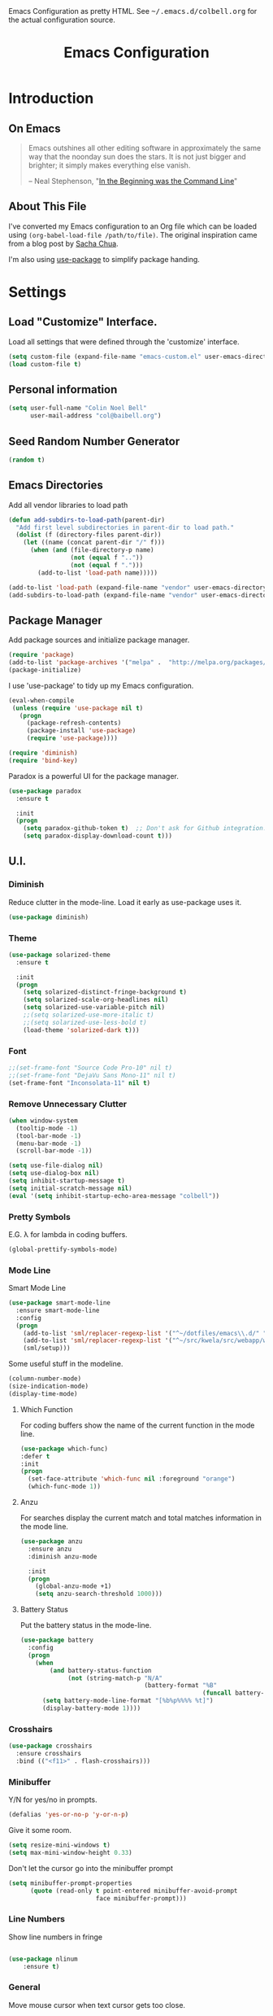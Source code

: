 #+TITLE: Emacs Configuration
#+OPTIONS: toc:5 h:5

#+OPTIONS: html-link-use-abs-url:nil html-postamble:auto html-preamble:t
#+OPTIONS: html-scripts:t html-style:t html5-fancy:nil tex:t
#+HTML_CONTAINER: div
#+HTML_DOCTYPE: xhtml-strict
#+HTML_HEAD_EXTRA: Emacs Configuration as pretty HTML. See <tt>~/.emacs.d/colbell.org</tt> for the actual configuration source.
#+HTML_LINK_HOME:
#+HTML_LINK_UP:
#+HTML_MATHJAX:
#+INFOJS_OPT: view:info toc:5

* Introduction
** On Emacs

#+begin_quote
Emacs outshines all other editing software in approximately the same
way that the noonday sun does the stars. It is not just bigger and
brighter; it simply makes everything else vanish.

-- Neal Stephenson, "[[http://www.cryptonomicon.com/beginning.html][In the Beginning was the Command Line]]"
#+end_quote

** About This File

I've converted my Emacs configuration to an Org file which
can be loaded using =(org-babel-load-file /path/to/file)=.
The original inspiration came from a blog post by [[http://sachachua.com/blog/2012/06/literate-programming-emacs-configuration-file/][Sacha Chua]].

I'm also using [[https://github.com/jwiegley/use-package][use-package]] to simplify package handing.

* Settings
  :PROPERTIES:
  :header-args: :results silent
  :END:

** Load "Customize" Interface.

Load all settings that were defined through the 'customize' interface.

#+begin_src emacs-lisp
(setq custom-file (expand-file-name "emacs-custom.el" user-emacs-directory))
(load custom-file t)
#+end_src

** Personal information

#+BEGIN_SRC emacs-lisp
  (setq user-full-name "Colin Noel Bell"
        user-mail-address "col@baibell.org")
#+END_SRC

** Seed Random Number Generator

#+begin_src emacs-lisp
  (random t)
#+end_src

** Emacs Directories

Add all vendor libraries to load path

#+begin_src emacs-lisp
  (defun add-subdirs-to-load-path(parent-dir)
    "Add first level subdirectories in parent-dir to load path."
    (dolist (f (directory-files parent-dir))
      (let ((name (concat parent-dir "/" f)))
        (when (and (file-directory-p name)
                   (not (equal f ".."))
                   (not (equal f ".")))
          (add-to-list 'load-path name)))))

  (add-to-list 'load-path (expand-file-name "vendor" user-emacs-directory ))
  (add-subdirs-to-load-path (expand-file-name "vendor" user-emacs-directory))
#+end_src

** Package Manager

Add package sources and initialize package manager.

#+begin_src emacs-lisp
  (require 'package)
  (add-to-list 'package-archives '("melpa" .  "http://melpa.org/packages/") 'APPEND)
  (package-initialize)
#+end_src

I use 'use-package' to tidy up my Emacs configuration.

#+begin_src emacs-lisp
  (eval-when-compile
   (unless (require 'use-package nil t)
     (progn
       (package-refresh-contents)
       (package-install 'use-package)
       (require 'use-package))))

  (require 'diminish)
  (require 'bind-key)
#+end_src

Paradox is a powerful UI for the package manager.

#+begin_src emacs-lisp
  (use-package paradox
    :ensure t

    :init
    (progn
      (setq paradox-github-token t)  ;; Don't ask for Github integration.
      (setq paradox-display-download-count t)))
#+end_src

** U.I.
*** Diminish

Reduce clutter in the mode-line. Load it early as use-package uses it.

#+begin_src emacs-lisp
  (use-package diminish)
#+end_src

*** Theme

#+begin_src emacs-lisp
  (use-package solarized-theme
    :ensure t

    :init
    (progn
      (setq solarized-distinct-fringe-background t)
      (setq solarized-scale-org-headlines nil)
      (setq solarized-use-variable-pitch nil)
      ;;(setq solarized-use-more-italic t)
      ;;(setq solarized-use-less-bold t)
      (load-theme 'solarized-dark t)))
#+end_src

*** Font

#+begin_src emacs-lisp
  ;;(set-frame-font "Source Code Pro-10" nil t)
  ;;(set-frame-font "DejaVu Sans Mono-11" nil t)
  (set-frame-font "Inconsolata-11" nil t)
#+end_src

*** Remove Unnecessary Clutter

#+begin_src emacs-lisp
  (when window-system
    (tooltip-mode -1)
    (tool-bar-mode -1)
    (menu-bar-mode -1)
    (scroll-bar-mode -1))

  (setq use-file-dialog nil)
  (setq use-dialog-box nil)
  (setq inhibit-startup-message t)
  (setq initial-scratch-message nil)
  (eval '(setq inhibit-startup-echo-area-message "colbell"))
#+end_src

*** Pretty Symbols

E.G. λ for lambda in coding buffers.

#+begin_src emacs-lisp
(global-prettify-symbols-mode)
#+end_src

*** Mode Line

Smart Mode Line

#+begin_src emacs-lisp
  (use-package smart-mode-line
    :ensure smart-mode-line
    :config
    (progn
      (add-to-list 'sml/replacer-regexp-list '("^~/dotfiles/emacs\\.d/" ":ED:") t)
      (add-to-list 'sml/replacer-regexp-list '("^~/src/kwela/src/webapp/work" ":KW:") t)
      (sml/setup)))
#+end_src

Some useful stuff in the modeline.

#+begin_src emacs-lisp
  (column-number-mode)
  (size-indication-mode)
  (display-time-mode)
#+end_src

**** Which Function

For coding buffers show the name of the current function in the
mode line.

#+begin_src emacs-lisp
  (use-package which-func)
  :defer t
  :init
  (progn
    (set-face-attribute 'which-func nil :foreground "orange")
    (which-func-mode 1))
#+end_src

**** Anzu

For searches display the current match and total matches information
in the mode line.

#+begin_src emacs-lisp
  (use-package anzu
    :ensure anzu
    :diminish anzu-mode

    :init
    (progn
      (global-anzu-mode +1)
      (setq anzu-search-threshold 1000)))
#+end_src

**** Battery Status

Put the battery status in the mode-line.

#+begin_src emacs-lisp
  (use-package battery
    :config
    (progn
      (when
          (and battery-status-function
               (not (string-match-p "N/A"
                                    (battery-format "%B"
                                                    (funcall battery-status-function)))))
        (setq battery-mode-line-format "[%b%p%%%% %t]")
        (display-battery-mode 1))))
#+end_src

*** Crosshairs

#+begin_src emacs-lisp
  (use-package crosshairs
    :ensure crosshairs
    :bind (("<f11>" . flash-crosshairs)))
#+end_src

*** Minibuffer

Y/N for yes/no in prompts.

#+begin_src emacs-lisp
(defalias 'yes-or-no-p 'y-or-n-p)
#+end_src

Give it some room.

#+begin_src emacs-lisp
(setq resize-mini-windows t)
(setq max-mini-window-height 0.33)
#+end_src

Don't let the cursor go into the minibuffer prompt

#+begin_src emacs-lisp
  (setq minibuffer-prompt-properties
        (quote (read-only t point-entered minibuffer-avoid-prompt
                          face minibuffer-prompt)))
#+end_src
*** Line Numbers

Show line numbers in fringe

#+begin_src emacs-lisp

(use-package nlinum
    :ensure t)
#+end_src

*** General

Move mouse cursor when text cursor gets too close.
#+begin_src emacs-lisp
(mouse-avoidance-mode 'exile)
#+end_src

Cursor configuration
#+begin_src emacs-lisp
  (setq blink-cursor-blinks 0)
  (setq-default cursor-type 'bar)
  (blink-cursor-mode)
#+end_src

Use a visible bell instead of a beep.
#+begin_src emacs-lisp
  (setq visible-bell t)
#+end_src

Prompt to exit Emacs
#+begin_src emacs-lisp
  (setq confirm-kill-emacs 'y-or-n-p)
#+end_src

Highlight current line
#+begin_src emacs-lisp
  (global-hl-line-mode)
#+end_src

** Helm
Helm is an interactive completion tool.
#+begin_src emacs-lisp
  (use-package helm
    :ensure t
    ;;:diminish helm-mode

    :config
    (progn
      (require 'helm-config)
      (setq helm-candidate-number-limit 250)
      (setq helm-idle-delay 0.0)        ; update fast sources immediately (doesn't).
      (setq helm-input-idle-delay 0.01) ; this actually updates things relatively quickly.
      (setq helm-quick-update t)
      (setq helm-M-x-requires-pattern 0)
      (setq helm-ff-skip-boring-files t)
      (setq enable-recursive-minibuffers t)
      (setq helm-buffers-fuzzy-matching t)
      (setq helm-split-window-in-side-p nil)

      (when (executable-find "curl")
        (setq helm-google-suggest-use-curl-p t))

      (defun helm-backspace ()
        "Forward to `backward-delete-char'. On error (read-only), quit without selecting."
        (interactive)
        (condition-case nil
            (backward-delete-char 1)
          (error
           (helm-keyboard-quit))))

      (define-key helm-map (kbd "DEL") 'helm-backspace)
      (helm-mode 1))

    :bind (("M-x"                  . helm-M-x)
           ("M-y"                  . helm-show-kill-ring)
           ("C-o h"                . helm-mini)
           ("C-c f"                . helm-recentf)
           ;;("C-x b"              . helm-buffers-list)
           ("C-x C-f"              . helm-find-files)
           ("C-h a"                . helm-apropos)
           ("C-x C-i"              . imenu)
           ([remap occur]          . helm-occur)
           ([remap list-buffers]   . helm-buffers-list)
           ([remap dabbrev-expand] . helm-dabbrev)))


#+end_src

*** Helm-descbinds

Show current key bindings

#+begin_src emacs-lisp
  (use-package helm-descbinds
    :ensure helm-descbinds
    :bind (("C-h b" . helm-descbinds)))
#+end_src
** General
*** Tabs

Don't use them, use spaces instead. Default spacing to 2 spaces.

#+begin_src emacs-lisp
  (set-default 'indent-tabs-mode nil)
  (setq-default tab-width 2)
#+end_src

*** Backup Files

#+begin_src emacs-lisp
  (setq backup-by-copying t) ;; Don't clobber symlinks, owner, group etc.
#+end_src

Don't clutter the disk with Emacs save files. Store them in =~/.emacs.d/backups.

#+begin_src emacs-lisp
(setq version-control t)
(setq kept-new-versions 6)
(setq kept-old-versions 2)
(setq delete-old-versions t)
(setq backup-directory-alist
      `(("." . ,(expand-file-name
                 (concat user-emacs-directory "backups")))))
(setq vc-make-backup-files t) ;; Make backups of files, even when they're in version control
#+end_src

*** Emacs Server

Start Emacs server on first Emacs instance.

#+begin_src emacs-lisp
  (use-package server
    :defer t
    :commands (server-running-p server-start)

    :config
    (progn
      (unless (server-running-p)
        (server-start))
      (setenv "EDITOR" "emacsclient")))

#+end_src
*** Auto-correct
#+begin_src emacs-lisp
  (setq abbrev-file-name "~/.emacs.d/abbrev_defs")
  (setq save-abbrevs 'silently)

  (if (file-exists-p abbrev-file-name)
    (quietly-read-abbrev-file))

  ;;(add-hook 'text-mode-hook (lambda () (abbrev-mode 1)))
  (setq-default abbrev-mode t)

  ;; Hide in mode line.
  (diminish 'abbrev-mode)

  ;; From http://endlessparentheses.com/ispell-and-abbrev-the-perfect-auto-correct.html
  (defun cnb/ispell-word-then-abbrev (p)
    "Call `ispell-word'. Then create an abbrev for the correction made.
     With prefix P, create local abbrev. Otherwise it will be global."
    (interactive "P")
    (let ((bef (downcase (or (thing-at-point 'word) ""))) aft)
      ;; Hide the prefix arg from ispell-word
      (let ((current-prefix-arg nil))
        (call-interactively #'ispell-word))
      (setq aft (downcase (or (thing-at-point 'word) "")))
      (unless (string= aft bef)
        (message "\"%s\" now expands to \"%s\" %sally"
                 bef aft (if p "loc" "glob"))
        (define-abbrev
          (if p local-abbrev-table global-abbrev-table)
          bef aft))))

  (global-set-key "\C-oi" #'cnb/ispell-word-then-abbrev)
#+end_src
*** Dired

Directory view/editing.

#+begin_src emacs-lisp
  (defun cnb/dired-get-size ()
    "Get total size of all marked files. From http://oremacs.com/2015/01/12/dired-file-size/"
    (interactive)
    (let ((files (dired-get-marked-files)))
      (with-temp-buffer
        (apply 'call-process "/usr/bin/du" nil t nil "-sch" files)
        (message
         "Size of all marked files: %s"
         (progn
           (re-search-backward "\\(^[0-9.,]+[A-Za-z]+\\).*total$")
           (match-string 1))))))

  (defun cnb/dired-back-to-top ()
    "Move to the first file name in the dired buffer"
    (interactive)
    (let (has-omit-mode has-hide-details-mode line-nbr)
      (when (and (boundp 'dired-omit-mode) dired-omit-mode)
        (setq has-omit-mode t))
      (when (and (boundp 'dired-hide-details-mode) dired-hide-details-mode)
        (setq has-hide-details-mode t))
      (cond
       ((and has-omit-mode has-hide-details-mode)
        (setq line-nbr 1))
       (has-omit-mode
        (setq line-nbr 3))
       (has-hide-details-mode
        (setq line-nbr 3))
       (t
        (setq line-nbr 3)))
      (message (number-to-string line-nbr))
      (beginning-of-buffer)
      (dired-next-line line-nbr)))

  (defun cnb/old-dired-back-to-top ()
    "Move to the first file name in the dired buffer"
    (interactive)
    (let* (line-nbr)
      (if (and (boundp 'dired-hide-details-mode) dired-hide-details-mode)
          (setq line-nbr 3)
        (setq line-nbr 4))
      (if (and (boundp 'dired-omit-mode) dired-omit-mode)
          (setq line-nbr 2))
      (beginning-of-buffer)
      (dired-next-line line-nbr)))

  (defun cnb/dired-jump-to-bottom ()
    "Jump to last file in dired buffer"
    (interactive)
    (end-of-buffer)
    (dired-next-line -1))


  (use-package dired
    ;;:defer t

    :init
    (progn
      (setq dired-listing-switches "-alhGv --group-directories-first")
      (setq dired-dwim-target t)
      (setq dired-recursive-copies 'always)
      (setq dired-recursive-deletes 'always)
      (setq diredp-hide-details-initially-flag nil)

      (when (boundp 'dired-mode-map)
        (define-key dired-mode-map
          (vector 'remap 'beginning-of-buffer) 'cnb/dired-back-to-top)

        (define-key dired-mode-map
          (vector 'remap 'end-of-buffer) 'cnb/dired-jump-to-bottom)

        ;; Sort dired.
        (defvar cnb/dired-sort-keymap (make-sparse-keymap))
        (define-key dired-mode-map "s" cnb/dired-sort-keymap)

        (define-key cnb/dired-sort-keymap "s"
          (lambda () "sort by Size" (interactive)
            (dired-sort-other (concat dired-listing-switches " -S"))))
        (define-key cnb/dired-sort-keymap "S"
          (lambda () "sort by Size REV" (interactive)
            (dired-sort-other (concat dired-listing-switches " -rS"))))
        (define-key cnb/dired-sort-keymap "n"
          (lambda () "sort by Name REV" (interactive)
            (dired-sort-other dired-listing-switches)))
        (define-key cnb/dired-sort-keymap "N"
          (lambda () "sort by Name" (interactive)
            (dired-sort-other (concat dired-listing-switches " -r"))))
        (define-key cnb/dired-sort-keymap "t"
          (lambda () "sort by Name REV" (interactive)
            (dired-sort-other (concat dired-listing-switches " -t"))))
        (define-key cnb/dired-sort-keymap "T"
          (lambda () "sort by Name" (interactive)
            (dired-sort-other (concat dired-listing-switches " -tr"))))
        (define-key cnb/dired-sort-keymap "e"
          (lambda () "sort by Extension" (interactive)
            (dired-sort-other (concat dired-listing-switches " -X"))))
        (define-key cnb/dired-sort-keymap "E"
          (lambda () "sort by Extension (REV)" (interactive)
            (dired-sort-other (concat dired-listing-switches " -rX"))))
        (define-key cnb/dired-sort-keymap "?"
          (lambda () "sort help" (interactive)
            (message "s/S Size; e/E Extension; t/T Time; n/N Name"))))))


  (use-package dired-x
    :defer t
    :config
    (progn
      ;; Remember -  <C-x><ALT>o to omit hidden files
      (setq dired-omit-files (concat dired-omit-files "\\|^\\..+$"))))

  (use-package dired+
    :defer t
    :ensure dired+

    :init
    (progn
      (diredp-toggle-find-file-reuse-dir 1)))

  (use-package wdired
    :defer t
    :init
    (progn
      (setq wdired-allow-to-change-permissions t)
      (setq wdired-confirm-overwrite t)))

#+end_src

*** Bookmarks
#+begin_src emacs-lisp
  (use-package bookmark
    :defer t

    :init
    (progn
      (setq bookmark-save-flag 1) ; Save bookmarks instantly
      (setq bookmark-default-file
            (expand-file-name "emacs.bmk" user-emacs-directory))))
#+end_src

Enhancements for bookmarks.

#+begin_src emacs-lisp
  (use-package bookmark+
    :defer t
    :ensure bookmark+)
#+end_src

Visual Bookmarks

#+begin_src emacs-lisp
  (defun cnb/bm-hook
    (bm-buffer-save-all)
    (bm-repository-save))

  (use-package bm
    :ensure bm
    :defer t
    :commands (bm-repository-load bm-buffer-restore bm-buffer-save bm-repository-save bm-buffer-save-all)
    :init
    (progn
      (setq bm-restore-repository-on-load t)
      (setq bm-repository-file (expand-file-name "bm-repository" user-emacs-directory))
      (setq bm-repository-size 1024)
      (setq-default bm-buffer-persistence t)
      (setq bm-highlight-style 'bm-highlight-line-and-fringe)
      (add-hook 'after-init-hook #'bm-repository-load)
      (add-hook 'find-file-hooks #'bm-buffer-restore)
      (add-hook 'kill-buffer-hook #'bm-buffer-save)
      (add-hook 'kill-emacs-hook (lambda nil
                                   (bm-buffer-save-all)
                                   (bm-repository-save))))
    :bind (("<C-f2>" . bm-toggle)
           ("<f2>"   . bm-next)
           ("<S-f2>" . bm-previous)))
#+end_src

*** Spelling

#+begin_src emacs-lisp
  (use-package flyspell
    :diminish flyspell-mode)
#+end_src

Helm Fly-spell

#+begin_src emacs-lisp
  (use-package helm-flyspell
    :ensure helm-flyspell

    :init
    (progn
      (define-key flyspell-mode-map (kbd "C-;") #'helm-flyspell-correct)))

#+end_src

Dictionary Look-up

#+begin_src emacs-lisp
  (use-package helm-words
    :ensure helm-words)

#+end_src
** Frames
#+begin_src emacs-lisp
  (setq frame-title-format '(buffer-file-name "%f" ("%b")))
  (setq-default display-buffer-reuse-frames t)
#+end_src
**** Toggle Frame Split
#+begin_src emacs-lisp
  ;; From http://www.emacswiki.org/emacs-en/ToggleWindowSplit
  (defun cnb/toggle-frame-split ()
    "If the frame is split vertically, split it horizontally or vice versa .
  Assumes that the frame is only split into two                            . "
    (interactive)
    (unless (= (length (window-list)) 2) (error "Can only toggle a frame split in two"))
    (let ((split-vertically-p (window-combined-p)))
      (delete-window) ; closes current window
      (if split-vertically-p
          (split-window-horizontally)
        (split-window-vertically)) ; gives us a split with the other win twice
      (switch-to-buffer nil))) ; restore the orig  win in this part of the frame

  (define-key ctl-x-4-map "t" #'cnb/toggle-frame-split)

#+end_src
** Moving Around
*** Ace Jump Mode

Only required by other packages. I use ace-windows avi-* functions instead.
#+begin_src emacs-lisp
  (use-package ace-jump-mode
    :ensure t)
#+end_src

*** Move By Visual Lines
#+begin_src emacs-lisp
  (setq line-move-visual nil)
#+end_src

*** Helm-swoop

This is a quick way to find lines.

#+begin_src emacs-lisp
  (use-package helm-swoop
    :ensure helm-swoop
    :init
    (progn
      (setq helm-swoop-speed-or-color t)
      (setq helm-swoop-use-line-number-face t))

    :bind
      ("M-i" . helm-swoop))
#+end_src

*** Dragging

Drag mode. Allows dragging by alt left up etc.

#+begin_src emacs-lisp
  (use-package drag-stuff
    :ensure drag-stuff
    :diminish drag-stuff-mode
    :init
    (progn
      (drag-stuff-global-mode t)))

#+end_src

*** Go to Last Change

#+begin_src emacs-lisp
  (use-package goto-chg
    :ensure goto-chg
    :bind (("M-? ." . goto-last-change)
           ("M-? ," . goto-last-change-reverse)))
#+end_src

*** Window Jump

Select window by direction keys.

#+begin_src emacs-lisp
  (use-package window-jump
    :ensure window-jump
    :init
    (progn
      (setq wj-wrap t))

    :bind (("C-S-<up>"    . window-jump-up)
           ("C-S-<down>"  . window-jump-down)
           ("C-S-<left>"  . window-jump-left)
           ("C-S-<right>" . window-jump-right)))
#+end_src

*** Ace Window

Select window by number.

#+begin_src emacs-lisp
  (use-package ace-window
    :ensure ace-window
    :bind (("C-x o"   . ace-window)
           ("M-g SPC" . avi-goto-char)
           ("M-g '"   . avi-goto-char-2)
           ("M-g f"   . avi-goto-line)
           ("M-g e"   . avi-goto-word-0)
           ("M-g w"   . avi-goto-word-1))

    :init
    (progn
      (setq aw-scope 'frame)
      (setq avi-background t)
      (setq aw-flip-keys '("n"))
      (setq avi-keys (nconc (loop for i from ?0 to ?9 collect i)
                            (loop for i from ?a to ?z collect i)
                            (loop for i from ?A to ?Z collect i))))

    :config
    (progn
      (ace-window-display-mode)
      (set-face-attribute 'aw-leading-char-face nil :height 2.0)))
#+end_src

*** Ace Link

Bind 'o' to links in Help and Info buffers
#+begin_src emacs-lisp
  (use-package ace-link
    :ensure ace-link
    :config
    (progn
      (ace-link-setup-default)))
#+end_src

** Buffers
*** IBuffer

IBuffer is an advanced replacement for BufferMenu.

#+begin_src emacs-lisp
  (use-package ibuffer
    :bind (("C-x C-b" . ibuffer))

    :config
    (progn
      (defun ibuffer-ediff-marked-buffers ()
        "ediff 2 marked buffers"
        (interactive)
        (let* ((marked-buffers (ibuffer-get-marked-buffers))
               (len (length marked-buffers)))
          (unless (= 2 len)
            (error (format "%s buffer%s been marked (needs to be 2)"
                           len (if (= len 1) " has" "s have"))))
          (ediff-buffers (car marked-buffers) (cadr marked-buffers))))

      (defadvice ibuffer (around ibuffer-point-to-most-recent activate) ()
                 "Open ibuffer with cursor at most recently viewed buffer."
                 (let ((current-buffer-name (buffer-name)))
                   ad-do-it
                   (ibuffer-jump-to-buffer current-buffer-name)))

      (define-key ibuffer-mode-map "e" #'ibuffer-ediff-marked-buffers)
      (setq ibuffer-default-sorting-mode 'alphabetic)

      (add-hook 'ibuffer-mode-hook
                (lambda ()
                  (ibuffer-auto-mode 1)
                  (ibuffer-switch-to-saved-filter-groups "default")
                  (visual-line-mode -1)))

      ;; Replace the filename filter with a file name/directory name filter
      (eval-after-load "ibuf-ext"
        '(define-ibuffer-filter filename
             "Toggle current view to buffers with file or directory name matching QUALIFIER."
           (:description "filename"
                         :reader (read-from-minibuffer "Filter by file/directory name (regexp): "))
           (ibuffer-awhen (or (buffer-local-value 'buffer-file-name buf)
                              (buffer-local-value 'dired-directory buf))
             (string-match qualifier it)))))

    :init
    (progn
      (setq ibuffer-expert t) ;; Don't prompt closing unmodified buffers
      (setq ibuffer-show-empty-filter-groups nil)

      (setq ibuffer-formats
            '((mark modified read-only" "
                    (name 30 30 :left :elide)
                    " "
                    (size 9 -1 :right)
                    " "
                    (mode 16 16 :left :elide)
                    " " filename-and-process)
              (mark " "
                    (name 16 -1)
                    " " filename)))

      (setq ibuffer-saved-filter-groups
            (quote (("default"
                     ("ruby" (or
                              (mode . rinari-mode)
                              (mode . enh-ruby-mode)
                              (mode . ruby-mode)))
                     ("lisp" (or (mode . emacs-lisp-mode)
                                 (mode . lisp-interaction-mode)
                                 (mode . lisp-mode)))
                     ("clojure" (or (mode . clojure-mode)
                                    (mode . clojure-test-mode)))
                     ("java" (mode . java-mode))
                     ("js" (or
                            (mode . coffee-mode)
                            (mode . js-mode)
                            (mode . espresso-mode)))
                     ("code" (or
                              (mode . scala-mode)
                              (mode . sbt-mode)
                              (mode . haskell-mode)
                              (mode . lua-mode)
                              (mode . python-mode)))
                     ("web markup" (or
                                    (mode . sass-mode)
                                    (mode . css-mode)
                                    (mode . scss-mode)
                                    (mode . php-mode)
                                    (mode . haml-mode)
                                    (mode . slim-mode)
                                    (mode . html-mode)
                                    (mode . rhtml-mode)
                                    (name . ".rhtml")
                                    (mode . nXhtml-mode)
                                    (mode . web-mode)))
                     ("markup" (or
                                (mode . nxml-mode)
                                (mode . yaml-mode)
                                (mode . markdown-mode)))
                     ("conf" (or
                              (mode . muttrc-mode)
                              (mode . conf-xdefaults-mode)
                              (mode . conf-mode)
                              (mode . conf-unix-mode)
                              (mode . conf-space-mode)
                              (mode . conf-colon-mode)
                              (name . "\.env")))
                     ("dired" (mode . dired-mode))
                     ("browser" (or
                                 (mode . doc-view-mode)
                                 (mode . eww-mode)
                                 (mode . help-mode)
                                 (mode . Man-mode)
                                 (mode . woman-mode)))
                     ("org" (or
                             (name . "^\\*Calendar\\*$")
                             (name . "^diary$")
                             (mode . latex-mode)
                             (mode . org-mode)
                             (mode . muse-mode)))
                     ("shell-script" (mode . sh-mode))
                     ("compilation" (or
                                     (name . "^\\*Compile-Log\\*$")
                                     (mode . ruby-compilation-mode)))
                     ("term" (or
                              (mode . term-mode)
                              (mode . sql-interactive-mode)))
                     ("repl" (or
                              (mode . cider-repl-mode)
                              (mode . inf-ruby-mode)
                              (mode . nrepl-messages-mode)))
                     ("source control" (or
                                        (mode . magit-mode)
                                        (mode . magit-commit-mode)
                                        (mode . magit-status-mode)
                                        (mode . git-commit-mode)
                                        (name . "^magit")
                                        (name . "magit")))
                     ("jabber" (or
                                (mode . jabber-roster-mode)
                                (mode . jabber-chat-mode)))
                     ("Emacs customisation" (mode . Custom-mode))
                     ("mail" (or
                              (mode . bbdb-mode)
                              (mode . gnus-article-mode)
                              (mode . gnus-group-mode)
                              (mode . gnus-summary-mode)
                              (name . "\.bbdb")
                              (name . "\.newsrc-dribble")
                              (mode . mu4e-main-mode)
                              (mode . mu4e-headers-mode)
                              ;;(mode . rmail-mode)
                              (mode . mu4e-view-mode)
                              (mode . mu4e-compose-mode)))))))))
#+end_src

*** Unique Buffer Names
#+begin_src emacs-lisp
  (use-package uniquify
    :init
    (progn
      (setq uniquify-buffer-name-style 'post-forward-angle-brackets)
      (setq uniquify-after-kill-buffer-p t)
      (setq uniquify-ignore-buffers-re "^\\*")))
#+end_src

*** UTF-8

#+begin_src emacs-lisp
(prefer-coding-system 'utf-8)
(set-default-coding-systems 'utf-8)
(set-terminal-coding-system 'utf-8)
(set-keyboard-coding-system 'utf-8)
;; backwards compatibility as default-buffer-file-coding-system
;; is deprecated in 23.2.
(if (boundp 'buffer-file-coding-system)
    (setq-default buffer-file-coding-system 'utf-8)
  (setq default-buffer-file-coding-system 'utf-8))

;; Treat clipboard input as UTF-8 string first; compound text next, etc.
(setq x-select-request-type '(UTF8_STRING COMPOUND_TEXT TEXT STRING))
#+end_src

*** Midnight Mode

Close buffers that haven't been used in =clean-buffer-list-delay-general= days.

#+begin_src emacs-lisp
  (use-package midnight
    :init
    (progn
      (setq clean-buffer-list-delay-general 2)))
#+end_src

*** White Space

Formatting of white space.

#+begin_src emacs-lisp
  (use-package whitespace
    :diminish whitespace-mode
    :diminish global-whitespace-mode

    :init
    (progn
      (setq whitespace-style '(face tabs empty trailing lines-tail))
      (set-default 'show-trailing-whitespace t)
      (setq whitespace-line-column 80)
      (global-whitespace-mode)
      (add-hook 'before-save-hook (lambda() (delete-trailing-whitespace)))

      (setq whitespace-global-modes '(not org-mode))

      ;; Don't highlight WS in some modes.
      (dolist (hook '(shell-mode-hook compilation-mode-hook diff-mode-hook
                                      term-mode eww-mode-hook completion-list-mode-hook))
        (add-hook hook (lambda () (set-variable 'show-trailing-whitespace nil))))))
#+end_src

*** Saving

Flag script files as executable on save.

#+begin_src emacs-lisp
  (add-hook
   'after-save-hook
   #'executable-make-buffer-file-executable-if-script-p)
#+end_src

** File Handling

When opening files follow all symbolic links.

#+begin_src emacs-lisp
  (setq find-file-visit-truename t)
#+end_src

*** Find in Repository

#+begin_src emacs-lisp
  (use-package find-file-in-repository
    :ensure find-file-in-repository
    :bind (("C-x f" . find-file-in-repository)))
#+end_src

*** Recent Files

Recent Files is a mode that keeps track of files that have been opened.

#+begin_src emacs-lisp
  (use-package recentf
    :ensure t
    :defer t

    :config
    (progn
      (setq recentf-save-file
            (file-truename (expand-file-name "recentf" user-emacs-directory)))
      (setq recentf-max-saved-items 250)

      ;; Files that we don't want to remember.
      (setq recentf-exclude '("~$" "/tmp/" "/ssh:"
                              "/sudo:" "/\\.git/.*\\'"
                              "/home/colbell/.jabber-avatars/*"))

      ;; We don't want to remember the recentf database file itself.
      (add-to-list 'recentf-exclude recentf-save-file)

      ;; Files within home that we don't want kept in recent files.
      ;; Because .emacs.d is a symlink to dotfiles/.emacs.d a file can have two
      ;; names so we need to ignore each file twice. The function (file-truename)
      ;; will expand symlinks.
      (let ((exclude-files '("places" ".ido.last" "elpa/**/.*" "emacs.bmk"
                             "url/cookies")))
        (while exclude-files
          (let ((f (expand-file-name (car exclude-files) user-emacs-directory)))
            (add-to-list 'recentf-exclude f)
            (add-to-list 'recentf-exclude (file-truename f))
            (setq exclude-files (cdr exclude-files))))))

    (recentf-mode))
#+end_src

** Windows
*** Winner Mode

C-c left/right to undo/redo window configuration changes.

#+begin_src emacs-lisp
  (use-package winner
    :init
    (progn
      (winner-mode)))
#+end_src

*** Rotate Windows
#+begin_src emacs-lisp
  (defun cnb/rotate-windows ()
    "Rotate your windows" (interactive)
    (cond ((not (> (count-windows) 1)) (message "You can't rotate a single window!"))
          (t
           (setq i 1)
           (setq numWindows (count-windows))
           (while  (< i numWindows)
             (let* (
                    (w1 (elt (window-list) i))
                    (w2 (elt (window-list) (+ (% i numWindows) 1)))
                    (b1 (window-buffer w1))
                    (b2 (window-buffer w2))
                    (s1 (window-start w1))
                    (s2 (window-start w2))
                    )
               (set-window-buffer w1  b2)
               (set-window-buffer w2 b1)
               (set-window-start w1 s2)
               (set-window-start w2 s1)
               (setq i (1+ i)))))))

  (global-set-key (kbd "M-r") 'cnb/rotate-windows)
#+end_src
*** PopWin

#+begin_src emacs-lisp
  (use-package popwin
    :ensure t
    :defer t
    :commands (popwin-mode)

    :config
    (progn
      (popwin-mode 1)))
#+end_src

** Selection

Shift/arrow keys extend selection.

#+begin_src emacs-lisp
  (setq shift-select-mode t)
#+end_src

Smart selection.

#+begin_src emacs-lisp
  (use-package expand-region
    :ensure expand-region
    :bind (("C-=" . er/expand-region)))
#+end_src

** Copying, Killing and Moving
*** Kill ring Integration
#+begin_src emacs-lisp
  (setq save-interprogram-paste-before-kill t)
#+end_src

*** Use Trash Folder

Move deleted files to system trash folder.

#+begin_src emacs-lisp
(setq delete-by-moving-to-trash t)
#+end_src

*** Hungry Delete

Delete all whitespace when deleting.

#+begin_src emacs-lisp
  (use-package hungry-delete
    :ensure hungry-delete
    :init
    (progn
      (global-hungry-delete-mode)))
#+end_src

*** Delete Selection When Typing

#+begin_src emacs-lisp
(delete-selection-mode 1)
#+end_src

*** zap-to-char and zap-up-to-char

M-z will execute =zap-to-char= while C-u M-z will execute
=ace-jump-zap-to-char=. There is a similar mapping for the 'up to char' functions.

#+begin_src emacs-lisp
  (use-package ace-jump-zap
    :ensure ace-jump-zap
    :bind (("M-z" . ace-jump-zap-to-char-dwim)
           ("C-M-z" . ace-jump-zap-up-to-char-dwim)))
#+end_src

*** Browse kill ring

#+begin_src emacs-lisp
  (use-package browse-kill-ring
    :ensure browse-kill-ring

    :config
    (progn
      ;;(browse-kill-ring-default-keybindings)
      (setq browse-kill-ring-highlight-current-entry t)
      (setq browse-kill-ring-no-duplicates t)
      (setq browse-kill-ring-display-duplicates nil)
      (setq browse-kill-ring-highlight-inserted-item nil)
      (setq browse-kill-ring-show-preview nil)
      (setq browse-kill-ring-quit-action 'save-and-restore)))
#+end_src

*** Undo Tree
#+begin_src emacs-lisp
  (use-package undo-tree
    :ensure undo-tree
    :diminish undo-tree-mode

    :config
    (global-undo-tree-mode)
    (progn
      (defadvice undo-tree-undo (around keep-region activate)
        (if (use-region-p)
            (let ((m (set-marker (make-marker) (mark)))
                  (p (set-marker (make-marker) (point))))
              ad-do-it
              (goto-char p)
              (set-mark m)
              (set-marker p nil)
              (set-marker m nil))
          ad-do-it))
      )
    )

#+end_src

*** Operate on Current Line

If no current selection then let C-W and M-W operate on the current
line. http://www.emacswiki.org/emacs/SlickCopy

#+begin_src emacs-lisp
(defadvice kill-ring-save (before slick-copy activate compile)
  "When called interactively with no active region, copy a single line instead."
  (interactive
   (if mark-active (list (region-beginning) (region-end))
     (message "Copied line")
     (list (line-beginning-position)
           (line-beginning-position 2)))))

(defadvice kill-region (before slick-cut activate compile)
  "When called interactively with no active region, kill a single line instead."
  (interactive
   (if mark-active (list (region-beginning) (region-end))
     (list (line-beginning-position)
           (line-beginning-position 2)))))
#+end_src

*** Erase Entire Buffer

#+begin_src emacs-lisp
(put 'erase-buffer 'disabled nil)
(global-set-key (kbd "C-c E")  'erase-buffer)
#+end_src

** Search/Replace
#+begin_src emacs-lisp
  (defalias 'qrr 'query-replace-regexp)
#+end_src


Front-end to Silver Searcher (ag)

#+begin_src emacs-lisp
  (use-package ag
    :ensure t
    :init
    (progn
      (setq ag-highlight-search t)))
#+end_src

** Printing
#+begin_src emacs-lisp
  (require 'printing)
  (pr-update-menus t)

  (setenv "CUPS_SERVER" "localhost")
  (require 'cups nil t)

  (setq ps-printer-name t)

  (defun cnb-print-to-pdf ()
    "Print the current buffer to a PDF"
    (interactive)
    (let ((ps-file (concat (buffer-name) ".ps"))
          (pdf-file (concat (buffer-name) ".pdf")))
      (ps-spool-buffer-with-faces)
      (switch-to-buffer "*PostScript*")
      (write-file ps-file)
      (kill-buffer ps-file)
      (shell-command
       (concat "ps2pdf14 " ps-file " " pdf-file))
      (delete-file ps-file)
      (find-file pdf-file)
      (message (concat "PDF Saved to: " (buffer-name) ".pdf"))))
#+end_src

** Enable Commands

Enable commands disabled by default for novice users.

#+begin_src emacs-lisp
  ;;(setq  disabled-command-hook nil)
  (put 'narrow-to-region 'disabled nil)               ;; ("C-x n n")
  (put 'narrow-to-defun 'disabled nil)                ;; ("C-x n d")
  (put 'narrow-to-page 'disabled nil)                 ;; ("C-x n p")
  (put 'downcase-region 'disabled nil)                ;; ("C-x C-l")
  (put 'upcase-region 'disabled nil)                  ;; ("C-x C-u")
  (put 'dired-find-alternate-file 'disabled nil)      ;; 'a' in dired mode

  ;; (put 'erase-buffer 'disabled nil)
  ;; (global-set-key (kbd "C-c E")  'erase-buffer)
#+end_src

** Completion
*** Company Mode
#+begin_src emacs-lisp
  (use-package company
    :ensure t
    :defer t
    :diminish company-mode

    :config
    (progn
      ;;(push 'company-robe company-backends)
      (global-company-mode 1)
      (setq company-idle-delay 0.5))

    :bind ("C-c i" . company-complete))
#+end_src
** Utilities

Increase/decrease buffer font size.

#+begin_src emacs-lisp
  (define-key global-map (kbd "C-+") 'text-scale-increase)
  (define-key global-map (kbd "C--") 'text-scale-decrease)
#+end_src

use the hc command to show HTTP response codes

#+begin_src emacs-lisp
  (use-package httpcode
    :ensure httpcode)
#+end_src

*** Discover My Major

Discover key bindings and their meaning for the current Emacs major mode.

#+HEADER: :results silent
#+begin_src emacs-lisp
  (use-package discover-my-major
    :ensure discover-my-major
    :bind (("C-h C-m" . discover-my-major))
  )
#+end_src

** Programming Utilities
*** Ediff
#+begin_src emacs-lisp
  (setq ediff-window-setup-function 'ediff-setup-windows-plain)
  (setq ediff-split-window-function 'split-window-horizontally)
  (setq ediff-diff-options "-w")

  (add-hook 'ediff-after-quit-hook-internal 'winner-undo)
#+end_src

*** Source Control
**** Magit

Magit is a very cool GUI for Git.

#+HEADER: :results silent
#+begin_src emacs-lisp
    (use-package magit
      :ensure magit
      :diminish magit-auto-revert-mode

      :bind (("C-c g" . magit-status))

      :init
      (progn
        (add-hook 'magit-status-mode-hook
                  (lambda ()
                    (visual-line-mode -1)))
        (setq magit-diff-refine-hunk t)
        (setq magit-process-popup-time 60)
        (add-hook 'magit-log-edit-mode-hook #'flyspell-mode)
        (add-hook 'git-commit-mode-hook #'flyspell-mode))

      :config
      (progn
        (defun magit-toggle-whitespace ()
          (interactive)
          (if (member "-w" magit-diff-options)
              (magit-dont-ignore-whitespace)
            (magit-ignore-whitespace)))

        (defun magit-ignore-whitespace ()
          (interactive)
          (add-to-list 'magit-diff-options "-w")
          (magit-refresh))

        (defun magit-dont-ignore-whitespace ()
          (interactive)
          (setq magit-diff-options (remove "-w" magit-diff-options))
          (magit-refresh))

        (if git-rebase-mode-map
            (progn
              (define-key git-rebase-mode-map (kbd "M-d") 'git-rebase-move-line-down)
              (define-key git-rebase-mode-map (kbd "M-u") 'git-rebase-move-line-up)))
        (if magit-status-mode-map
            (define-key magit-status-mode-map (kbd "W") 'magit-toggle-whitespace))))
#+end_src

**** Git Gutter

Show Git status in the fringe.

#+HEADER: :results silent
#+begin_src emacs-lisp
  (use-package git-gutter
    :ensure t
    :diminish git-gutter-mode

    :config
    (progn
      ;;(setq git-gutter:lighter " GG")
      (global-git-gutter-mode t)
      (git-gutter:linum-setup)))
#+end_src

**** Git Messenger

Show commit details for the current line.

#+HEADER: :results silent
#+begin_src emacs-lisp
  (defun cnb/git-msg-popup-hook ()
    (magit-commit-mode))

  (use-package git-messenger
    :ensure git-messenger

    :bind (("C-x v p" . git-messenger:popup-message))

    :init
    (progn
      (defun cnb/git-msg-popup-hook ()
        (magit-commit-mode))
      (setq git-messenger:show-detail t)
      (add-hook 'git-messenger:popup-buffer-hook #'cnb/git-msg-popup-hook)))
#+end_src

**** Git Timemachine

Show a file as at a particular commit.

#+begin_src emacs-lisp
  (use-package git-timemachine
    :ensure git-timemachine
    :init
    (progn
      (defalias 'gtm 'git-timemachine)))
#+end_src

**** Git Blame

An interactive, interative 'git blame' mode.

#+begin_src emacs-lisp
  (use-package mo-git-blame
    :ensure mo-git-blame)
#+end_src

*** Projectile

Projectile is a Project Interaction Library.

#+begin_src emacs-lisp
  ;; Projectile doesn't include f but crashes if it isn't there.
  ;; TODO: Test if this is still a problem.
  (use-package f
    :ensure t
    :init
    (progn
      (require 'f)))

  (use-package projectile
    :ensure t
    :diminish (projectile-mode . " P")

    :init
    (progn
      ;;(setq projectile-completion-system 'helm)
      (setq projectile-completion-system 'helm-comp-read)
      (setq projectile-switch-project-action 'projectile-dired)
      (projectile-global-mode)))

  (use-package projectile-rails
    :ensure t
    :diminish (projectile-rails-mode . " R")

    :init
    (progn
      (add-hook 'projectile-mode-hook #'projectile-rails-on)))

#+end_src

#+begin_src emacs-lisp
  (use-package helm-projectile
    :ensure helm-projectile
    :init
    (progn
      (helm-projectile-on)

      (defun cnb/projectile-rails-find-decorator ()
        (interactive)
        (projectile-rails-find-resource
         "decorator: "
         '(("app/decorators/" "/decorators/\\(.+\\)_decorator\\.rb$"))
         "app/decorators/${filename}_decorator.rb"))

      (defun cnb/projectile-rails-find-current-decorator ()
        (interactive)
        (projectile-rails-find-current-resource "app/decorators/"
                                                "/${singular}\\.rb$"
                                                'cnb/projectile-rails-find-decorator))

      ))
#+end_src

*** Smart Parens

Deal with parens in a smart way.

#+begin_src emacs-lisp
  (use-package smartparens
    :ensure t
    ;;:diminish smartparens

    :config
    (progn
      (require 'smartparens-config nil t)
      ;;(require 'smartparens-html)
      ;;(require 'smartparens-latex)

      (smartparens-global-mode)

      (show-smartparens-global-mode)

      (setq sp-autoescape-string-quote nil) ; Irritating.

      (define-key sp-keymap (kbd "C-M-f") 'sp-forward-sexp)
      (define-key sp-keymap (kbd "C-M-b") 'sp-backward-sexp)

      (define-key sp-keymap (kbd "C-M-d") 'sp-down-sexp)
      (define-key sp-keymap (kbd "C-M-a") 'sp-backward-down-sexp)
      (define-key sp-keymap (kbd "C-S-a") 'sp-beginning-of-sexp)
      (define-key sp-keymap (kbd "C-S-d") 'sp-end-of-sexp)

      (define-key sp-keymap (kbd "C-M-e") 'sp-up-sexp)
      (define-key sp-keymap (kbd "C-M-u") 'sp-backward-up-sexp)
      (define-key sp-keymap (kbd "C-M-t") 'sp-transpose-sexp)

      (define-key sp-keymap (kbd "C-M-n") 'sp-next-sexp)
      (define-key sp-keymap (kbd "C-M-p") 'sp-previous-sexp)

      (define-key sp-keymap (kbd "C-M-k") 'sp-kill-sexp) ;; FIXME: Doesn't work
      (define-key sp-keymap (kbd "C-M-w") 'sp-copy-sexp)

      (sp-with-modes '(html-mode sgml-mode web-mode)
        (sp-local-pair "<" ">"))))
#+end_src

*** Snippets
#+begin_src emacs-lisp
  (use-package yasnippet
    :ensure yasnippet
    :diminish yas-minor-mode
    :defer t

    :config
    (progn
      (yas-global-mode 1)))
      ;;(setq yas-prompt-functions '(yas-ido-prompt
      ;;                             yas-completing-prompt))


  (use-package helm-c-yasnippet
    :ensure helm-c-yasnippet
    :bind (("C-c y" . helm-yas-complete)))
#+end_src

*** Hippie Expansion
#+begin_src emacs-lisp
(use-package hippie-exp
  :init
  (progn
    (setq hippie-expand-try-functions-list
          '(try-complete-file-name-partially
            try-complete-file-name try-expand-all-abbrevs
            try-expand-dabbrev try-expand-dabbrev-all-buffers
            try-expand-dabbrev-from-kill try-complete-lisp-symbol)))
  :bind
  ("M-/" . hippie-expand))
#+end_src

*** Rainbow Delimiters
#+begin_src emacs-lisp
  (use-package rainbow-delimiters
    :ensure rainbow-delimiters)
#+end_src
*** Flymake

Run syntax checking in the background and highlight any errors.

#+begin_src emacs-lisp
  (use-package flymake
    :ensure flymake
    :diminish flymake-mode
    :bind ("C-c C-e" . flymake-popup-current-error-menu))
#+end_src

Display flymake errors in the mini-buffer.

#+begin_src emacs-lisp
  (use-package flymake-cursor
    :ensure flymake-cursor)
#+end_src

*** Diff
#+begin_src emacs-lisp
  ;; Default to unified diffs that ignore white-space.
  (setq diff-switches "-u -w")
#+end_src

*** Speed Bar
#+begin_src emacs-lisp
  (use-package sr-speedbar
    :ensure sr-speedbar
    :bind (("C-o s" . sr-speedbar-toggle))

    :init
    (progn
      (setq sr-speedbar-auto-refresh t)
      (setq sr-speedbar-right-side nil)
      (setq sr-speedbar-skip-other-window-p t)
      (setq speedbar-show-unknown-files t)
      (setq speedbar-verbosity-level 2)))

#+end_src

*** Rainbow Mode
#+begin_src emacs-lisp
  (use-package rainbow-mode
    :ensure rainbow-mode)
#+end_src

*** Color Identifiers Mode

Uniquely highlight each source code identifier based on its name.

#+begin_src emacs-lisp
  (use-package color-identifiers-mode
    :ensure color-identifiers-mode
    :diminish color-identifiers-mode
    :commands global-color-identifiers-mode

    :config
    (progn
      ;; Treat Web mode the same as HTML mode.
      (add-to-list
       'color-identifiers:modes-alist
       `(web-mode . ("</?!?"
                     "\\_</?!?\\([a-zA-Z_$]\\(?:\\s_\\|\\sw\\)*\\)"
                     (nil font-lock-function-name-face))))
      (add-hook 'after-init-hook #'global-color-identifiers-mode)))

#+end_src

*** Eldoc

Show min ibuffer hints for Emacs Lisp.
#+begin_src emacs-lisp
  (use-package "eldoc"
    :diminish eldoc-mode
    :commands eldoc-mode

    :init
    (progn
    (add-hook #'emacs-lisp-mode-hook 'turn-on-eldoc-mode)
    (add-hook #'lisp-interaction-mode-hook 'turn-on-eldoc-mode)
    (add-hook #'ielm-mode-hook 'turn-on-eldoc-mode)))
#+end_src

*** Coding Hook

Based on Emacs Starter Kit. Some standard functionality for coding buffers.
#+begin_src emacs-lisp
  (defvar cnb/coding-hook nil
    "Hook that gets run on activation of any programming mode.")

  (defun cnb/add-watchwords ()
    "Tedxt to be emphaised in comments."
    (font-lock-add-keywords
     nil '(("\\<\\(FIX\\|TODO\\|FIXME\\|HACK\\|REFACTOR\\):"
            1 font-lock-warning-face t))))

  (defun cnb/run-coding-hook ()
    "Enable things that are convenient across all coding buffers."
    (run-hooks 'cnb/coding-hook))


  ;;=======================
  ;; Things to do when you open a coding buffer.
  ;;=======================
  (add-hook 'cnb/coding-hook #'cnb/add-watchwords)
  (add-hook 'cnb/coding-hook #'hs-minor-mode)
  (add-hook 'cnb/coding-hook #'subword-mode)
  (add-hook 'cnb/coding-hook #'flyspell-prog-mode t)
  (add-hook 'cnb/coding-hook #'nlinum-mode t)

  (when (fboundp 'yas/minor-mode)
    (add-hook 'cnb/coding-hook #'yas/minor-mode))

  (when (fboundp 'rainbow-delimiters-mode)
    (add-hook 'cnb/coding-hook #'rainbow-delimiters-mode))


  ;;=======================
  ;; Modes to treat as coding buffers
  ;;=======================
  (add-hook 'prog-mode-hook        #'cnb/run-coding-hook)
  (add-hook 'conf-mode-hook        #'cnb/run-coding-hook)
  (add-hook 'css-mode-hook         #'cnb/run-coding-hook)
  (add-hook 'cucumber-mode-hook    #'cnb/run-coding-hook)
  (add-hook 'diff-hook             #'cnb/run-coding-hook)
  (add-hook 'feature-mode-hook     #'cnb/run-coding-hook)
  (add-hook 'markdown-mode-hook    #'cnb/run-coding-hook)
  (add-hook 'rhtml-mode-hook       #'cnb/run-coding-hook)
  (add-hook 'yaml-mode-hook        #'cnb/run-coding-hook)
  (add-hook 'lisp-interaction-mode #'cnb/run-coding-hook)

#+end_src

*** Bug Reference

Turn references to bug IDs into clickable links.

#+begin_src emacs-lisp
  (use-package bug-reference
    :demand

    :init
    (progn
      (add-hook #'text-mode-hook #'bug-reference-mode)
      (add-hook #'magit-log-mode-hook #'bug-reference-mode)
      ;; Force Magit log mode to load .dir-locals.el.
      (add-hook #'magit-log-mode-hook #'hack-dir-local-variables-non-file-buffer)
      (add-hook #'prog-mode-hook #'bug-reference-prog-mode)))
#+end_src

Add a .dir-locals.el to the root of the repository defining the link format and
the bug repository. E.G the following will point TWEB-???? references to Jira.

#+begin_src emacs-lisp[:eval never]
  ((nil
    .
    ((bug-reference-url-format . "https://kwelasolutions.atlassian.net/browse/%s")
     (bug-reference-bug-regexp . "\\(?2:TWEB-[0-9]+\\)"))))
#+end_src

*** Flycheck
#+begin_src emacs-lisp
  (use-package flycheck
    :ensure t

    :init
    (progn
      (add-hook 'after-init-hook #'global-flycheck-mode)))
#+end_src

** Programming Modes
*** Clojure
**** Clojure Mode.

#+begin_src emacs-lisp
  (use-package clojure-mode
    :ensure clojure-mode

    :config
    (progn
      (add-hook 'clojure-mode-hook #'cider-mode)
      (add-hook 'clojure-mode-hook
                (lambda ()
                  (clj-refactor-mode 1)
                  (cljr-add-keybindings-with-prefix "C-o C-r")))

      (define-key clojure-mode-map (kbd "C-o j") 'cider-jack-in)
      (define-key clojure-mode-map (kbd "C-o J") 'cider-restart)
      (define-key clojure-mode-map (kbd "C-o a") 'align-cljlet)

      (define-clojure-indent
        (defroutes 'defun)
        (GET 2)
        (POST 2)
        (PUT 2)
        (DELETE 2)
        (HEAD 2)
        (ANY 2)
        (context 2)
        (for-all 1)
        (such-that 1)
        (let-routes 1)
        (run-db 2)
        (defspec 'defun))))
#+end_src

Extra font clocking for Clojure mode.

#+begin_src emacs-lisp
(use-package clojure-mode-extra-font-locking
  :ensure clojure-mode-extra-font-locking)
#+end_src

**** Cheat Sheet

Clojure documentation.

#+begin_src emacs-lisp
(use-package clojure-cheatsheet
  :ensure clojure-cheatsheet
  :init
  (progn
    (defalias 'ccs 'clojure-cheatsheet)))
#+end_src

**** Align let forms
#+begin_src emacs-lisp
(use-package align-cljlet
  :ensure align-cljlet)
#+end_src
**** Refactoring
#+begin_src emacs-lisp
(use-package clj-refactor
  :ensure clj-refactor)
#+end_src

**** Cider Clojure IDE and REPL

#+begin_src emacs-lisp
  (use-package cider
    :ensure cider

    :init
    (progn
      (defalias 'cveb 'cider-visit-error-buffer)
      (setq nrepl-log-messages t)
      (require 'cider-eldoc)
      (add-hook 'cider-mode-hook #'cider-turn-on-eldoc-mode)
      (add-hook 'cider-repl-mode-hook #'subword-mode)
      (add-hook 'cider-repl-mode-hook #'rainbow-delimiters-mode)
      (setq cider-repl-use-clojure-font-lock t)
      (setq nrepl-hide-special-buffers t)
      (setq cider-show-error-buffer nil)
      (setq cider-auto-select-error-buffer nil)
      (setq cider-repl-pop-to-buffer-on-connect nil)
      (setq cider-repl-history-file "~/.emacs.d/cider-repl-history")
      (setq cider-repl-history-size 1000)))

  (use-package cider-decompile
    :ensure cider-decompile)
#+end_src

**** Slamhound
#+begin_src emacs-lisp
  (use-package slamhound
    :ensure t
    :commands slamhound)
#+end_src

**** Snippets
#+begin_src emacs-lisp
  (use-package clojure-snippets
    :ensure clojure-snippets)
#+end_src

*** Cucumber
#+begin_src emacs-lisp
  (use-package feature-mode
    :ensure feature-mode
    :mode (("\.feature$" . feature-mode)))
#+end_src

*** Javascript
#+begin_src emacs-lisp
  (eval-after-load 'js
    '(progn
       (setq js-indent-level 2)
       (define-key js-mode-map (kbd ",") 'self-insert-command)
       (add-hook
        'js-mode-hook
        (lambda ()
          (push '("function" . "\u0192") prettify-symbols-alist)))))
#+end_src
*** Coffeescript
#+begin_src emacs-lisp
  (use-package coffee-mode
    :ensure coffee-mode
    :mode (("\\.coffee.erb$" . coffee-mode))

    :init
    (progn
      (defun cnb/coffee-custom ()
        "coffee-mode-hook"
        (make-local-variable 'tab-width)
        (set 'tab-width 2)
        (setq coffee-tab-width 2)
        (setq coffee-debug-mode t)
        (setq js-indent-level 2))

      (add-hook 'coffee-mode-hook #'coffee-custom)))

#+end_src

*** Ruby
**** Ruby Mode
#+begin_src emacs-lisp
  (use-package ruby-mode
    :ensure ruby-mode
    :mode (("Capfile$"     . ruby-mode)
           ("Gemfile$"     . ruby-mode)
           ("Rakefile$"    . ruby-mode)
           ("Vagrantfile$" . ruby-mode)
           ("\\.gemspec$"  . ruby-mode)
           ("\\.prawn$"    . ruby-mode)
           ("\\.rake$"     . ruby-mode)
           ("\\.rjs$"      . ruby-mode)
           ("\\.ru$"       . ruby-mode)
           ("\\.rb$"       . ruby-mode))

    :init
    (progn
      (defun cnb/ruby-setup ()
        (robe-mode)
        (setq outline-regexp " *\\(def \\|class\\|module\\|describe \\|it \\)")
        (setq imenu-generic-expression '(("Methods"  "^\\( *\\(def\\) +.+\\)" 1)))
        (yard-mode)
        (outline-minor-mode)
        (ruby-block-mode t)
        (ignore-errors (ruby-refactor-mode-launch))
        (setq-local prettify-symbols-alist '(("lambda"  . ?λ)))))

    :config
    (progn
      ;; I use C-x t for toggling globally
      (define-key ruby-mode-map "\C-xt" nil)

      (add-hook 'ruby-mode-hook #'cnb/ruby-setup)
      (define-key ruby-mode-map (kbd "RET") #'newline-and-indent)))
#+end_src

**** Ruby Refactoring
#+begin_src emacs-lisp
  (use-package ruby-refactor
    :ensure ruby-refactor
    :diminish ruby-refactor-mode)
#+end_src

**** Ruby Compilation
#+begin_src emacs-lisp
  (use-package ruby-compilation
    :ensure ruby-compilation)
#+end_src

**** Ruby Block
#+begin_src emacs-lisp
  (use-package ruby-block
    :ensure ruby-block
    :diminish ruby-block-mode)
#+end_src

**** RuboCop
#+begin_src emacs-lisp
    (use-package rubocop
      :ensure rubocop
      :diminish rubocop-mode)
#+end_src

**** RVM
#+begin_src emacs-lisp
  (use-package rvm
    :ensure rvm
    :config
    (progn
      (rvm-autodetect-ruby)))
#+end_src
**** Robe
#+begin_src emacs-lisp
    (use-package robe
      :ensure robe
      :diminish robe-mode)

#+end_src
**** Yard Mode

Font lock for Ruby Yard comments.

#+begin_src emacs-lisp
    (use-package yard-mode
      :ensure yard-mode
      :diminish yard-mode)
#+end_src

**** Inf-ruby
#+begin_src emacs-lisp
  (use-package inf-ruby
    :ensure inf-ruby)
#+end_src

**** Ruby Tools
#+begin_src emacs-lisp
  (use-package ruby-tools
       :ensure t)
#+end_src

*** Rspec
#+begin_src emacs-lisp
  (use-package rspec-mode
    :ensure rspec-mode)
#+end_src

*** Haskell

#+begin_src emacs-lisp
  (use-package haskell-mode
    :ensure t

    :init
    (progn
      (add-hook 'haskell-mode-hook 'turn-on-haskell-indent)
      (add-hook 'haskell-mode-hook 'interactive-haskell-mode)))
#+end_src

*** Lua
#+begin_src emacs-lisp
  (use-package lua-mode
    :ensure t)
#+end_src

*** Emacs Lisp

Put each occurrence of "use-package" into an Imenu section called "Packages".

#+begin_src emacs-lisp
  (defun cnb/elisp-packages ()
    (add-to-list 'imenu-generic-expression '("Packages" "(use-package \\([^)\n]*\\).*$" 1) t))

  (add-hook 'emacs-lisp-mode-hook 'cnb/elisp-packages)

  (add-hook
   'emacs-lisp-mode-hook
   (lambda ()
     (push '("defun" . 402) prettify-symbols-alist)))
#+end_src

*** Lisp Like Modes
#+begin_src emacs-lisp
  (defun cnb/imenu-lisp-sections ()
    (setq imenu-prev-index-position-function nil)   ;; FIXME: DO I need this?
    (add-to-list 'imenu-generic-expression '("Sections" "^;;;; \\(.+\\)$" 1) t))

  (setq lisp-modes '(common-lisp-mode
                     clojure-mode
                     emacs-lisp-mode
                     ielm-mode
                     lisp-interaction-mode
                     lisp-mode
                     scheme-mode))

  (dolist (mode lisp-modes)
    (add-hook (intern (format "%s-hook" mode)) #'cnb/imenu-lisp-sections))
#+end_src

** Markup Modes
*** YAML
#+begin_src emacs-lisp
    (use-package yaml-mode
      :mode (("\\.yml$" . yaml-mode) ("\\.ya?ml$" . yaml-mode))
      :ensure t

      :config
      (progn
        (add-hook 'yaml-mode-hook
                  (lambda ()
                    (define-key yaml-mode-map (kbd "RET") 'newline-and-indent)
                    (electric-indent-local-mode -1)))))

#+end_src

*** Markdown
#+begin_src emacs-lisp
  (use-package markdown-mode
    :ensure markdown-mode
    :commands markdown-mode
    :mode (("\\.md$" . markdown-mode) ("\\.markdown$" . markdown-mode))

    :init
    (progn
      (add-hook 'markdown-mode-hook #'flyspell-mode)))
#+end_src

#+begin_src emacs-lisp
  (use-package gh-md
    :ensure t)

#+end_src

*** HAML
#+begin_src emacs-lisp

  (use-package haml-mode
    :ensure haml-mode

    :mode (("\\.haml\\'"     . haml-mode)
           ("\\.hamlbars\\'" . halm-mode))

    :init
    (progn
      (ignore-errors (robe-mode))
      (local-set-key (kbd "RET") 'newline-and-indent)
      (add-hook
       'haml-mode-hook
       (lambda ()
         (electric-indent-local-mode -1)
         (rvm-activate-corresponding-ruby)))))

#+end_src

*** Handlebars
#+begin_src emacs-lisp
  (use-package handlebars-mode
    :ensure handlebars-mode)
#+end_src
*** Web Mode
#+begin_src emacs-lisp
  (use-package web-mode
    :ensure web-mode
    :bind (("C-c C-v" . browse-url-of-buffer))

    :mode (("\\.php\\'"       . web-mode)
           ("\\.phtml\\'"     . web-mode)
           ("\\.tpl\\.php\\'" . web-mode)
           ("\\.jsp\\'"       . web-mode)
           ("\\.as[cp]x\\'"   . web-mode)
           ("\\.erb\\'"       . web-mode)
           ("\\.mustache\\'"  . web-mode)
           ("\\.djhtml\\'"    . web-mode)
           ("\\.html?\\'"     . web-mode)
           ("\\.scss\\'"      . web-mode)
           ("\\.css\\'"       . web-mode))

    :init
    (progn
      (setq-default web-mode-markup-indent-offset 2)
      (setq-default web-mode-css-indent-offset 2)
      (setq-default web-mode-code-indent-offset 2)))
#+end_src

*** CSS
#+begin_src emacs-lisp
  ;; (setq css-indent-offset 2)
  ;; (add-hook 'css-mode-hook #'rainbow-mode)

#+end_src

*** SASS
#+begin_src emacs-lisp
  ;; (use-package flymake-sass
  ;;   :ensure flymake-sass)

  ;; (use-package sass-mode
  ;;   :ensure sass-mode
  ;;   :mode (("\\.sass\\'" . sass-mode)
  ;;          ("\\.scss\\'" . sass-mode))

  ;;   :init
  ;;   (progn
  ;;     (setq scss-compile-at-save nil)
  ;;     (add-hook 'sass-mode-hook #'rainbow-mode)
  ;;     (add-hook 'sass-mode-hook #'flymake-sass-load)))

#+end_src
*** Less CSS
#+begin_src emacs-lisp
  ;; (use-package less-css-mode
  ;;   :ensure less-css-mode)
#+end_src

*** Text
#+begin_src emacs-lisp
  (add-hook 'text-mode-hook #'turn-on-auto-fill)
  (add-hook 'text-mode-hook #'turn-on-flyspell)

#+end_src
** Other Major Modes
*** Crontab
#+begin_src emacs-lisp
  (use-package crontab-mode
    :ensure crontab-mode
    :commands crontab-mode
    :mode (("\\.cron\\(tab\\)?\\'" . crontab-mode)
           ("cron\\(tab\\)?\\."    . crontab-mode))
    )
#+end_src

*** Email
**** Mutt Configuration
#+begin_src emacs-lisp
  (use-package muttrc-mode
    :ensure muttrc-mode
    :mode ("muttrc" . muttrc-mode))

#+end_src
**** Mutt Compose
#+begin_src emacs-lisp
  (add-to-list 'auto-mode-alist '("/tmp/mutt" . mail-mode))
#+end_src
*** Docview
#+begin_src emacs-lisp
  (setq doc-view-resolution 192)  ;; makes PDFs look better
  (setq doc-view-continuous t)
#+end_src
*** PDF Tools
#+begin_src emacs-lisp
  (use-package pdf-tools
    :ensure t
    :defer t

    :config
    (progn
      (pdf-tools-install)))
#+end_src

*** Terminal
#+begin_src emacs-lisp
  (add-hook
   'term-mode-hook
   (function
    (lambda ()
      (setq term-prompt-regexp "^[^#$%>\n]*[#$%>] *")
      (make-local-variable 'mouse-yank-at-point)
      (make-local-variable 'transient-mark-mode)
      (setq mouse-yank-at-point t)
      (setq transient-mark-mode nil)
      (auto-fill-mode -1)
      (setq tab-width 2))))
#+end_src

Close term buffers when terminal is exited.

#+begin_src emacs-lisp
  (defun cnb/term-exec-hook ()
    (let* ((buff (current-buffer))
           (proc (get-buffer-process buff)))
      (set-process-sentinel
       proc
       `(lambda (process event)
          (if (string= event "finished\n")
              (kill-buffer ,buff))))))

  (add-hook 'term-exec-hook #'cnb/term-exec-hook)
#+end_src

*** Org
#+begin_src emacs-lisp
  (use-package org)
#+end_src

#+begin_src emacs-lisp
  (setq org-directory "~/Dropbox/org/")
  (setq org-default-notes-file (concat org-directory "/organizer.org"))
  (setq org-agenda-files (quote ("~/Dropbox/org/personal.org" "~/Dropbox/org/work.org")))

  (add-hook 'org-mode-hook #'turn-off-auto-fill)
  (add-hook 'org-mode-hook #'nlinum-mode t)
#+end_src

#+begin_src emacs-lisp
  (setq org-todo-keywords
        (quote ((sequence "TODO(t)" "STARTED(n)" "|" "DONE(d!/!)")
                (sequence "WAITING(w@/!)" "HOLD(h@/!)" "|" "CANCELLED(c@/!)" "PHONE"))))

  (setq org-todo-keyword-faces
        (quote (("TODO" :foreground "red" :weight bold)
                ("STARTED" :foreground "cyan" :weight bold)
                ("DONE" :foreground "forest green" :weight bold)
                ("WAITING" :foreground "orange" :weight bold)
                ("HOLD" :foreground "magenta" :weight bold)
                ("CANCELLED" :foreground "forest green" :weight bold)
                ("PHONE" :foreground "forest green" :weight bold))))
#+end_src

#+begin_src emacs-lisp
  (use-package deft
    :ensure deft
    :bind (("<f9>" . deft))

    :init
    (progn
      (setq
       deft-extension "org"
       deft-directory(concat org-directory "deft/")
       deft-text-mode 'org-mode
       deft-extension "org")))

#+end_src

*** TeX
#+begin_src emacs-lisp
  (use-package auctex
    :ensure t
    :defer

    :config
    (progn
      (TeX-global-PDF-mode t))

    :init
    (progn
      (setq-default TeX-master nil)
      (setq TeX-parse-self t)
      (setq TeX-auto-save t)
      (setq TeX-save-query nil)

      (add-hook 'LaTeX-mode-hook #'visual-line-mode)
      (add-hook 'LaTeX-mode-hook #'flyspell-mode)
      (add-hook 'LaTeX-mode-hook #'turn-on-reftex)
      (add-hook 'LaTeX-mode-hook #'nlinum-mode t)))

#+end_src

*** log4j
#+begin_src emacs-lisp
  (use-package log4j-mode
    :ensure log4j-mode)
#+end_src

*** CSV

#+begin_src emacs-lisp
  (use-package csv-mode
    :ensure csv-mode)
#+end_src

** Web Browsers
*** Definitions

#+begin_src emacs-lisp
  ;;(setq browse-url-browser-function 'browse-url-firefox)
  (setq browse-url-browser-function 'browse-url-generic
  browse-url-generic-program "chromium-browser")
#+end_src

*** w3m
#+begin_src emacs-lisp
  (setq w3m-default-display-inline-images t)
  (setq w3m-use-cookies t)
  (require 'w3m-load nil t) ;;w3m autoloads
#+end_src

** Open files in external programs

#+begin_src emacs-lisp
  (use-package launch
      :ensure t
      :config (global-launch-mode))
#+end_src

** Tramp
#+begin_src emacs-lisp
  (setq tramp-default-method "ssh")

  ;; Numerous issues with tramp and zsh.
  (eval-after-load 'tramp '(setenv "SHELL" "/bin/bash"))
#+end_src

** Key Maps
*** Key Chords
#+begin_src emacs-lisp
  ;; (use-package key-chord
  ;;   :ensure t

  ;;   :init
  ;;   (progn
  ;;     (key-chord-mode +1)))
#+end_src

*** Global Map

#+begin_src emacs-lisp
  (global-set-key (kbd "<f8> <f1>") 'repeat-complex-command)

  (global-set-key (kbd "C-x C-r") (lambda () (interactive) (revert-buffer nil t)))
#+end_src

When you drag and drop a file into an Emacs buffer open it instead of
inserting it into the current buffer.

#+begin_src emacs-lisp
  (define-key global-map [ns-drag-file] 'ns-find-file)
#+end_src

I press these too often

#+begin_src emacs-lisp
  (global-unset-key (kbd "C-z"))
  (global-unset-key (kbd "C-x C-z"))
#+end_src

*** Hydra

| Body Color | Head Inherited | Executing NON-HEADS   | Executing HEADS |
|------------+----------------+-----------------------+-----------------|
| amaranth   | red            | Disallow and Continue | Continue        |
| teal       | blue           | Disallow and Continue | Quit            |
| pink       | red            | Allow and Continue    | Continue        |
| red        | red            | Allow and Quit        | Continue        |
| blue       | blue           | Allow and Quit        | Quit            |


| Color    | Toggle                     |
|----------+----------------------------|
| red      |                            |
| blue     | :exit t                    |
| amaranth | :foreign-keys warn         |
| teal     | :foreign-keys warn :exit t |
| pink     | :foreign-keys run          |

Load package.
#+begin_src emacs-lisp
  (use-package hydra
    :ensure t

    :init
    (progn
      (require 'hydra-examples)
      (hydra-add-font-lock))

    :config
    (progn
      (set-face-attribute 'hydra-face-red nil :foreground "yellow")))
#+end_src

Help Hydra

#+begin_src emacs-lisp
  (global-set-key
   (kbd "C-c h")

   (defhydra hydra-apropos (:color blue
                                   :hint nil)
     "
Apropos
----------------------------
  _a_propos        _c_ommand
  _d_ocumentation  _l_ibrary
  _v_ariable       _u_ser-option
  _m_anq        valu_e_"
     ("a" apropos)
     ("d" apropos-documentation)
     ("v" apropos-variable)
     ("c" apropos-command)
     ("l" apropos-library)
     ("m" man)
     ("u" apropos-user-option)
     ("e" apropos-value)))
#+end_src

Global Hydra for Bookmarks.
#+begin_src emacs-lisp
  (global-set-key
   (kbd "<f5> b")
   (defhydra cnb-bookmarks (:color teal)
     "
     Bookmarks                  Visual Bookmarks
    ---------------------------------------------------
    _l_: list                    _s_: Show in current Buffer
    _b_: goto                    _S_: Show in all buffers
    _d_: delete                  _n_: Next
    ^ ^                          _p_: Previous
    ^ ^                          _t_: Toggle
    ^ ^                          _x_: Set for a Regexp
    ^ ^                          _A_: Cycle in all buffers: %`bm-cycle-all-buffers
    ^ ^                          _T_: Temporary bookmarks:  %`temporary-bookmark-p
    ^ ^                          _r_: Remove all from current buffer
    ^ ^                          _R_: Remove all from ALL buffers
    "
     ("l" bookmark-bmenu-list nil)
     ("b" bookmark-jump       nil)
     ("d" bookmark-delete     nil)

     ("s" bm-show             nil)
     ("S" bm-show-all         nil)
     ("n" bm-next             nil :color red)
     ("p" bm-previous         nil :color red)
     ("t" bm-toggle           nil :color red)
     ("A" (lambda ()
            (interactive)
            (if bm-cycle-all-buffers
                (setq bm-cycle-all-buffers nil)
              (setq bm-cycle-all-buffers t)))
      nil :color red)
     ("x" bm-bookmark-regexp  nil :color red)
     ("T" (lambda ()
            (interactive)
            (if temporary-bookmark-p
                (setq temporary-bookmark-p nil)
              (setq temporary-bookmark-p t)))
      nil :color red)
     ("r" bm-remove-all-current-buffer nil :color red)
     ("R" bm-remove-all-all-buffers    nil :color red)

     ("q" nil                 "quit")))
#+end_src


Global hydra for Rectangle operations.
#+begin_src emacs-lisp
  (global-set-key
   (kbd "<f5> e")
   (defhydra rectangle-operations (:body-pre (rectangle-mark-mode 1)
                                             :foreign-keys run
                                             :post (deactivate-mark))
     "
        rectangle operations

        arrow keys: extend region

        f:          fill (replace) with input string
        a:          align by input regexp

      "
     ("<left>"   backward-char nil)
     ("<right>"  forward-char  nil)
     ("<up>"     previous-line nil)
     ("<down>"   next-line     nil)
     ("SPC"      rectangle-mark-mode    "mark")
     ("d"        kill-rectangle         "delete")
     ("c"        copy-rectangle-as-kill "copy")
     ("y"        yank-rectangle         "yank")
     ("f"        string-rectangle       "fill")
     ("s"        open-rectangle         "shift")
     ("a"        align-regexp           "align")
     ("C-/"      undo                   "undo")
     ("q"        nil)))
#+end_src


Global hydra for launching.
#+begin_src emacs-lisp
    (global-set-key
     (kbd "<f5> l")
     (defhydra cnb-hydra-launch-functions (:color blue)
       "launch"
       ("c" calc                      "calculator")
       ("d" ediff-buffers             "ediff")
       ("f" find-dired                "find")
       ("p" paradox-list-packages     "packages")
       ("P" (paradox-list-packages t) "packages no fetch")
       ("s" ansi-term                 "shell")
       ("t" proced                    "top")
       ("T" help-top                  "help-top")))
#+end_src


Global hydra for occur/error
#+begin_src emacs-lisp
  (global-set-key
   (kbd "<f5> o")
   (defhydra cnb-hydra-occur-functions ()
     "error/occur functions"
     ("g" first-error "first")
     ("j" next-error "next")
     ("k" previous-error "prev")))
#+end_src


Global hydra for toggling.
#+begin_src emacs-lisp
  (global-set-key
   (kbd "<f5> t")
   (defhydra cnb-hydra-toggle (:color pink)
     "
      _a_ abbrev-mode:       %`abbrev-mode
      _d_ debug-on-error:    %`debug-on-error
      _f_ auto-fill-mode:    %`auto-fill-function
      _l_ nlinum-mode:       %`nlinum-mode
      _r_ readonly-mode:     %`buffer-read-only
      _v_ visual-line-mode:  %`visual-line-mode
      _w_ whitespace-mode:   %`whitespace-mode
      "
     ("a" abbrev-mode nil)
     ("d" toggle-debug-on-error nil)
     ("f" auto-fill-mode nil)
     ("l" nlinum-mode nil)
     ("r" dired-toggle-read-only nil)
     ("v" visual-line-mode nil)
     ("w" whitespace-mode nil)
     ("q" nil "cancel")))
#+end_src


Global hydra for window handling
#+begin_src emacs-lisp
  (global-set-key
   (kbd "<f5> w")
   (defhydra cnb-hydra-win-functions (:color amaranth)
     "
         Jump           Move Splitter    Split Window   ^^^^^^^^Ace
  -------------------------------------------------------------------
   _<left>_: Left        _h_: Left          _x_: Horiz       _s_: Swap
  _<right>_: Right       _l_: Right         _y_: Vert        _d_: Delete
   _<down>_: Down        _j_: Down          _b_: Balance     _m_: Maximize
     _<up>_: Up          _k_: Up
  "
     ("<left>" window-jump-left nil)
     ("<down>" window-jump-down nil)
     ("<up>" window-jump-up nil)
     ("<right>" window-jump-right nil)

     ("h" hydra-move-splitter-left nil)
     ("j" hydra-move-splitter-down nil)
     ("k" hydra-move-splitter-up nil)
     ("l" hydra-move-splitter-right nil)
     ("b" balance-windows nil)

     ("u" winner-undo nil)
     ("r" winner-redo nil)

     ("x" (lambda ()
            (interactive)
            (split-window-below)
            (windmove-down))
      nil)
     ("y" (lambda ()
            (interactive)
            (split-window-right)
            (windmove-right))
      nil)

     ("a" ace-window nil)
     ("s" (lambda () (interactive) (ace-window 4)) nil)
     ("d" (lambda () (interactive) (ace-window 16)) nil)
     ("m" ace-maximize-window nil :color blue)

     ("q" nil "quit")))
#+end_src


Markdown mode hydras.
#+begin_src emacs-lisp
  (require 'markdown-mode)

  (define-key markdown-mode-map (kbd "<f5> m")
    (defhydra cnb-md-hydra (:color blue)
      "markdown"
      ("b" gh-md-render-buffer "render buffer via github")))
#+end_src


Projectile mode hydras.
#+begin_src emacs-lisp
  (define-key
    projectile-mode-map
    (kbd "<f5> p")
    (defhydra cnb-hydra-projectile (:color teal)
      "
    Projectile: %(projectile-project-root)

       ^^Files                           ^^Buffers                   ^^Search               ^^Project
  ---------------------------------------------------------------------------------------------------
      _f_: find                         _i_: ibuffer                _s_: search (ag)       _p_: Switch
      _F_: find in other window         _b_: switch to  buffer      _o_: multi-occur       _x_: cleanup
      _d_: find in directory            _k_: kill all buffers       _u_: query-replace
      _r_: recent files                 ^    ^                      _T_: regenerate tags
      ^    ^                            ^    ^                      _t_: search tags

    "
      ("f" projectile-find-file                        nil)
      ("F" projectile-find-file-other-window           nil)
      ("d" projectile-find-file-in-directory           nil)
      ("r" projectile-recentf                          nil)

      ("i" projectile-ibuffer                          nil)
      ("b" projectile-switch-to-buffer                 nil)
      ("k" projectile-kill-buffers                     nil :color red)

      ("s" projectile-ag                               nil)
      ("o" projectile-multi-occur                      nil)
      ("u" projectile-replace                          nil)
      ("t" projectile-find-tag                         nil)
      ("T" projectile-regenerate-tags                  nil :color red)

      ("p" projectile-switch-project                   nil)
      ("x" projectile-cleanup-known-projects           nil :color red)

      ("q"   nil                                       "quit" :color blue)))
#+end_src


Projectile Rails mode hydras.
#+begin_src emacs-lisp
  (define-key
    projectile-rails-mode-map
    (kbd "<f5> r")
    (defhydra cnb-hydra-projectile-rails (:color teal)
      "
    Projectile Rails: %(projectile-project-root)

         Find                              Run
  ----------------------------------------------------------------
      _m_: model                         _rs_: server
      _M_: current model                 _rc_: console
      _c_: controller                    _rr_: rake
      _C_: current controller
      _d_: decorator
      _D_: current decorator
      _v_: view
      _V_: current view
    "
      ("c" projectile-rails-find-controller            nil)
      ("C" projectile-rails-find-current-controller    nil)
      ("d" cnb/projectile-rails-find-decorator         nil)
      ("D" cnb/projectile-rails-find-current-decorator nil)
      ("m" projectile-rails-find-model                 nil)
      ("M" projectile-rails-find-current-model         nil)
      ("v" projectile-rails-find-view                  nil)
      ("V" projectile-rails-find-current-view          nil)

      ("rs" projectile-rails-server                    nil :color red)
      ("rc" projectile-rails-console                   nil :color red)
      ("rr" projectile-rails-find-rake-task            nil :color red)

      ("q"   nil                                       "quit" :color blue)))
#+end_src

** Session

Remember current position in file.

#+begin_src emacs-lisp
  (use-package saveplace
    :demand

    :init
    (progn
      (setq-default save-place t)
      (setq save-place-file (expand-file-name "places" user-emacs-directory))))
#+end_src

Remember open buffers.

#+begin_src emacs-lisp
  (use-package desktop
    :demand t

    :init
    (progn
     (desktop-save-mode)
     (setq desktop-restore-frames nil) ;; Probs with emacsclient
     (setq desktop-load-locked-desktop nil)
     (setq desktop-restore-eager 10)   ;; Open first X immed then rest in background

     (setq desktop-globals-to-save (delete 'tags-file-name desktop-globals-to-save))
     (setq desktop-globals-to-save (delete 'tags-table-list desktop-globals-to-save)))

    :config
    (progn
      (add-to-list 'desktop-modes-not-to-save 'dired-mode)))
#+end_src

Remember command and search history.

#+begin_src emacs-lisp
  (use-package savehist
    :init
    (progn
      (setq savehist-additional-variables '(kill-ring search-ring regexp-search-ring))
      (savehist-mode)
      (setq history-delete-duplicates t)
      (setq savehist-save-minibuffer-history t)))
#+end_src

** Put somewhere

#+begin_src emacs-lisp
(defalias 'idm 'info-display-manual)
#+end_src

#+begin_src emacs-lisp
  (use-package esup
    :ensure esup)

#+end_src

#+begin_src emacs-lisp
  ;; From http://endlessparentheses.com/emacs-narrow-or-widen-dwim.html
  (defun cnb/narrow-or-widen-dwim (p)
    "If the buffer is narrowed, it widens. Otherwise, it narrows intelligently.
  Intelligently means: region, subtree, or defun, whichever applies
  first.

  With prefix P, don't widen, just narrow even if buffer is already
  narrowed."
    (interactive "P")
    (declare (interactive-only))
    (cond ((and (buffer-narrowed-p) (not p)) (widen))
          ((region-active-p)
           (narrow-to-region (region-beginning) (region-end)))
          ((derived-mode-p 'org-mode) (org-narrow-to-subtree))
          (t (narrow-to-defun))))



  (defun cnb/open-external()
    "Open file associated with current buffer or files marked in dired buffer
  in native application through xdg-open"
    (interactive)
    (let (my_files)
      (if (string-equal major-mode "dired-mode")
          (setq my_files (dired-get-marked-files))
        (setq my_files (list (buffer-file-name))))

      (when my_files
        (dolist (fn my_files)
          (start-process "" nil "xdg-open" fn)))))

#+end_src


#+begin_src emacs-lisp
  ;; Editing within Chrome
  (use-package edit-server
    :ensure edit-server

    :init
    (progn
      ;; To make work in Gmail compose window.
      (autoload 'edit-server-maybe-dehtmlize-buffer "edit-server-htmlize" "edit-server-htmlize" t)
      (autoload 'edit-server-maybe-htmlize-buffer   "edit-server-htmlize" "edit-server-htmlize" t)
      (add-hook 'edit-server-start-hook #'edit-server-maybe-dehtmlize-buffer)
      (add-hook 'edit-server-done-hook  #'edit-server-maybe-htmlize-buffer)))

#+end_src

By default truncate long lines.

#+begin_src emacs-lisp
(toggle-truncate-lines 1)
(setq-default truncate-lines t)
#+end_src

#+begin_src emacs-lisp
  (use-package htmlize
    :ensure htmlize)


  (setq sql-input-ring-file-name "~/.emacs.d/sql_history")



  ;;(setq browse-url-browser-function 'browse-url-firefox)
  (setq browse-url-browser-function 'browse-url-generic
        browse-url-generic-program "chromium-browser")

  (setq compilation-scroll-output t)
  (global-auto-revert-mode t)
  (setq auto-revert-verbose nil)
  (setq global-auto-revert-non-file-buffers t)

  (setq redisplay-dont-pause t)

  (setq sentence-end-double-space nil)
  (setq apropos-do-all t)
  (auto-image-file-mode)




  (set-default 'imenu-auto-rescan t)

  (setenv "PAGER" "cat")


  (setq echo-keystrokes 0.1)


  (setq shift-select-mode t
        mouse-yank-at-point t
        ;;save-interprogram-paste-before-kill t
        require-final-newline t)

#+end_src

#+begin_src emacs-lisp
  (use-package ack-and-a-half
    :ensure ack-and-a-half)



  ;; Required by projectile.
  (use-package f
    :ensure f
    :defer)
#+end_src

** Do I need these?

#+begin_src emacs-lisp
      ;; (setq truncate-partial-width-windows nil)
      ;; (electric-layout-mode)
      ;; (setq completion-cycle-threshold 5)
      ;; (setq redisplay-dont-pause t)
      ;; How often do I key a comma without a trailing space?
      ;; Commented out as I just can't stop pressing the space-bar
      ;; (global-set-key (kbd ",") (lambda() (interactive) (insert ", ")))
    (use-package findr
      :ensure findr)

  (use-package inflections
    :ensure inflections)

  (use-package jump
    :ensure jump)
#+end_src
